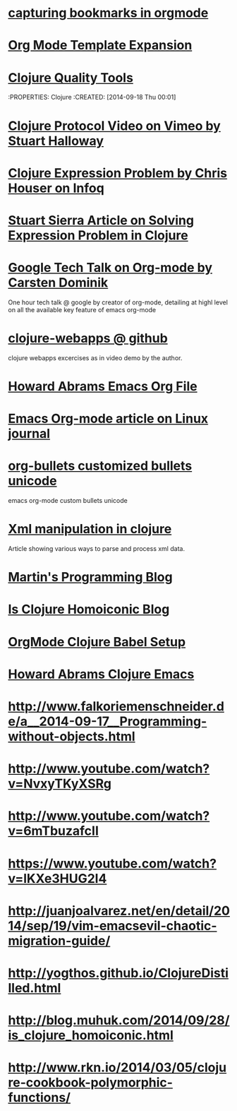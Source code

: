 * [[http://karl-voit.at/2014/08/10/bookmarks-with-orgmode/][capturing bookmarks in orgmode]]
:PROPERTIES:
:CREATED: [2014-09-17 Wed 23:41]
:END:

* [[http://orgmode.org/manual/Template-expansion.html#Template-expansion][Org Mode Template Expansion ]]
:PROPERTIES:
:CREATED: [2014-09-18 Thu 00:00]
:END:

* [[http://blog.mattgauger.com/blog/2014/09/15/clojure-code-quality-tools/?utm_source%3Ddlvr.it&utm_medium%3Dtwitter&utm_campaign%3DFeed%253A%2BMattGaugerBlog%2B%2528Matt%2BGauger%2527s%2BBlog%2529][Clojure Quality Tools]]
:PROPERTIES: Clojure
:CREATED: [2014-09-18 Thu 00:01]
:END:

* [[http://debasishg.blogspot.com/2010/08/random-thoughts-on-clojure-protocols.html][Debashish Clojure Protocol Explaination]]
:PROPERTIES: Clojure
:CREATED: [2014-09-18 Thu 00:04]
:END:

* [[http://vimeo.com/11236603][Clojure Protocol Video on Vimeo by Stuart Halloway]]
:PROPERTIES:
:CREATED: [2014-09-18 Thu 00:05]
:END:

* [[http://www.infoq.com/presentations/Clojure-Expression-Problem][Clojure Expression Problem by Chris Houser on Infoq]]
:PROPERTIES:
:CREATED: [2014-09-18 Thu 00:07]
:END:

* [[http://www.ibm.com/developerworks/library/j-clojure-protocols/][Stuart Sierra Article on Solving Expression Problem in Clojure]]
:PROPERTIES:
:CREATED: [2014-09-18 Thu 00:08]
:END:
* [[https://www.youtube.com/watch?v=oJTwQvgfgMM][Google Tech Talk on Org-mode by Carsten Dominik]] 
:PROPERTIES:
:CREATED:  2014-09-21
:CATEGORY: org-mode
:END:
One hour tech talk @ google by creator of org-mode, detailing at
highl level on all the available key feature of emacs org-mode
* [[https://github.com/tlipski/clojure-webapps][clojure-webapps @ github ]] 
:PROPERTIES:
:CREATED:  2014-09-21
:CATEGORY: Clojure
:END:
clojure webapps excercises as in video demo by the author.
* [[https://github.com/howardabrams/dot-files/blob/master/emacs-org.org][Howard Abrams Emacs Org File]] 
:PROPERTIES:
:CREATED:  2014-09-21
:CATEGORY: emacs
:END:
* [[http://www.linuxjournal.com/article/9116?page=0,3][Emacs Org-mode article on Linux journal]] 
:PROPERTIES:
:CREATED:  2014-09-21
:CATEGORY: emacs
:END:
* [[http://nadeausoftware.com/articles/2007/11/latency_friendly_customized_bullets_using_unicode_characters][org-bullets customized bullets unicode]] 
:PROPERTIES:
:CREATED:  2014-09-21
:CATEGORY: emacs
:END:
emacs org-mode custom bullets unicode
* [[http://blog.korny.info/2014/03/08/xml-for-fun-and-profit.html#laziness---lose-your-head][Xml manipulation in clojure]] 
:PROPERTIES:
:CREATED:  2014-09-22
:CATEGORY: clojure
:END:
Article showing various ways to parse and process xml data.
* [[http://martintrojer.github.io/][Martin's Programming Blog]] 
:PROPERTIES:
:CREATED:  2014-10-02
:CATEGORY:Clojure
:END:
* [[http://blog.muhuk.com/2014/09/28/is_clojure_homoiconic.html#.VCjjHPk7uSo][Is Clojure Homoiconic Blog]] 
:PROPERTIES:
:CREATED:  2014-09-21
:CATEGORY: Clojure Emacs
:END:
* [[http://orgmode.org/worg/org-contrib/babel/languages/ob-doc-clojure.html][OrgMode Clojure Babel Setup]] 
:PROPERTIES:
:CREATED:  2014-09-21
:CATEGORY: Clojure Emacs
:END:
* [[http://howardabrams.com/projects/dot-files/emacs-clojure.html][Howard Abrams Clojure Emacs]] 
:PROPERTIES:
:CREATED:  2014-10-03
:CATEGORY:Clojure Emacs
:END:
* http://www.falkoriemenschneider.de/a__2014-09-17__Programming-without-objects.html
:PROPERTIES:
:CREATED:  2014-10-03
:CATEGORY:Clojure
:END:




* http://www.youtube.com/watch?v=NvxyTKyXSRg
* http://www.youtube.com/watch?v=6mTbuzafcII
* https://www.youtube.com/watch?v=lKXe3HUG2l4

* http://juanjoalvarez.net/en/detail/2014/sep/19/vim-emacsevil-chaotic-migration-guide/

* http://yogthos.github.io/ClojureDistilled.html
* http://blog.muhuk.com/2014/09/28/is_clojure_homoiconic.html
* http://www.rkn.io/2014/03/05/clojure-cookbook-polymorphic-functions/

